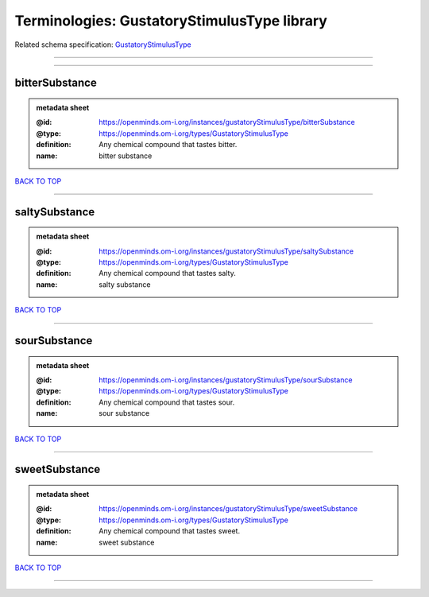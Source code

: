 ############################################
Terminologies: GustatoryStimulusType library
############################################

Related schema specification: `GustatoryStimulusType <https://openminds-documentation.readthedocs.io/en/latest/schema_specifications/controlledTerms/gustatoryStimulusType.html>`_

------------

------------

bitterSubstance
---------------

.. admonition:: metadata sheet

   :@id: https://openminds.om-i.org/instances/gustatoryStimulusType/bitterSubstance
   :@type: https://openminds.om-i.org/types/GustatoryStimulusType
   :definition: Any chemical compound that tastes bitter.
   :name: bitter substance

`BACK TO TOP <Terminologies: GustatoryStimulusType library_>`_

------------

saltySubstance
--------------

.. admonition:: metadata sheet

   :@id: https://openminds.om-i.org/instances/gustatoryStimulusType/saltySubstance
   :@type: https://openminds.om-i.org/types/GustatoryStimulusType
   :definition: Any chemical compound that tastes salty.
   :name: salty substance

`BACK TO TOP <Terminologies: GustatoryStimulusType library_>`_

------------

sourSubstance
-------------

.. admonition:: metadata sheet

   :@id: https://openminds.om-i.org/instances/gustatoryStimulusType/sourSubstance
   :@type: https://openminds.om-i.org/types/GustatoryStimulusType
   :definition: Any chemical compound that tastes sour.
   :name: sour substance

`BACK TO TOP <Terminologies: GustatoryStimulusType library_>`_

------------

sweetSubstance
--------------

.. admonition:: metadata sheet

   :@id: https://openminds.om-i.org/instances/gustatoryStimulusType/sweetSubstance
   :@type: https://openminds.om-i.org/types/GustatoryStimulusType
   :definition: Any chemical compound that tastes sweet.
   :name: sweet substance

`BACK TO TOP <Terminologies: GustatoryStimulusType library_>`_

------------


